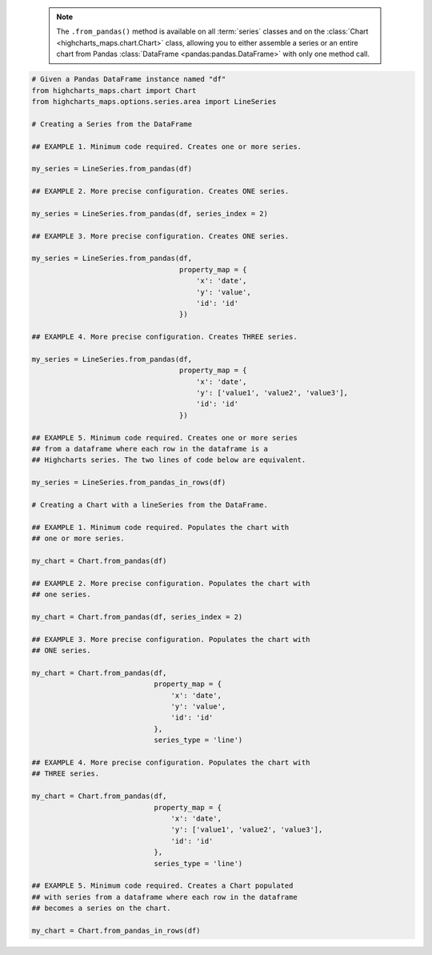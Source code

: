   .. note::

    The ``.from_pandas()`` method is available on all :term:`series` classes and on the
    :class:`Chart <highcharts_maps.chart.Chart>` class, allowing you to either assemble
    a series or an entire chart from Pandas :class:`DataFrame <pandas:pandas.DataFrame>`
    with only one method call.

.. code-block:: python

  # Given a Pandas DataFrame instance named "df"
  from highcharts_maps.chart import Chart
  from highcharts_maps.options.series.area import LineSeries

  # Creating a Series from the DataFrame
  
  ## EXAMPLE 1. Minimum code required. Creates one or more series.

  my_series = LineSeries.from_pandas(df)

  ## EXAMPLE 2. More precise configuration. Creates ONE series.

  my_series = LineSeries.from_pandas(df, series_index = 2)

  ## EXAMPLE 3. More precise configuration. Creates ONE series.

  my_series = LineSeries.from_pandas(df,
                                     property_map = {
                                         'x': 'date',
                                         'y': 'value',
                                         'id': 'id'
                                     })
  
  ## EXAMPLE 4. More precise configuration. Creates THREE series.

  my_series = LineSeries.from_pandas(df,
                                     property_map = {
                                         'x': 'date',
                                         'y': ['value1', 'value2', 'value3'],
                                         'id': 'id'
                                     })

  ## EXAMPLE 5. Minimum code required. Creates one or more series
  ## from a dataframe where each row in the dataframe is a 
  ## Highcharts series. The two lines of code below are equivalent.

  my_series = LineSeries.from_pandas_in_rows(df)
  
  # Creating a Chart with a lineSeries from the DataFrame.

  ## EXAMPLE 1. Minimum code required. Populates the chart with
  ## one or more series.

  my_chart = Chart.from_pandas(df)

  ## EXAMPLE 2. More precise configuration. Populates the chart with
  ## one series.

  my_chart = Chart.from_pandas(df, series_index = 2)

  ## EXAMPLE 3. More precise configuration. Populates the chart with
  ## ONE series.

  my_chart = Chart.from_pandas(df,
                               property_map = {
                                   'x': 'date',
                                   'y': 'value',
                                   'id': 'id'
                               },
                               series_type = 'line')
  
  ## EXAMPLE 4. More precise configuration. Populates the chart with
  ## THREE series.

  my_chart = Chart.from_pandas(df,
                               property_map = {
                                   'x': 'date',
                                   'y': ['value1', 'value2', 'value3'],
                                   'id': 'id'
                               },
                               series_type = 'line')

  ## EXAMPLE 5. Minimum code required. Creates a Chart populated
  ## with series from a dataframe where each row in the dataframe
  ## becomes a series on the chart.

  my_chart = Chart.from_pandas_in_rows(df)


.. collapse:: Method Signature

  .. seealso::

    * :meth:`Chart.from_pandas() <highcharts_maps.chart.Chart.from_pandas>`
    * :meth:`Chart.from_pandas_in_rows() <highcharts_maps.chart.Chart.from_pandas_in_rows>`
    * :meth:`SeriesBase.from_pandas_in_rows() <highcharts_maps.options.series.base.SeriesBase.from_pandas_in_rows>`

  .. method:: .from_pandas(cls, df, property_map = None, series_kwargs = None, series_in_rows = False, series_index = None, **kwargs)
    :noindex:
    :classmethod:

    Create one or more :term:`series` instances whose
    :meth:`.data <highcharts_maps.options.series.base.SeriesBase.data>` properties
    are populated from a `pandas <https://pandas.pydata.org/>`_
    :class:`DataFrame <pandas:pandas.DataFrame>`.

    :param df: The :class:`DataFrame <pandas:pandas.DataFrame>` from which data should be
      loaded.
    :type df: :class:`DataFrame <pandas:pandas.DataFrame>`

    :param property_map: An optional :class:`dict <python:dict>` used to indicate which
      data point property should be set to which column in ``df``. The keys in the
      :class:`dict <python:dict>` should correspond to properties in the data point
      class, while the value should indicate the label for the
      :class:`DataFrame <pandas:pandas.DataFrame>` column.

        .. note::
      
          If any of the values in ``property_map`` contain an iterable, then
          one series will be produced for each item in the iterable. For example,
          the following:
        
            .. code-block:: python
        
              {
                  'x': 'timestamp',
                  'y': ['value1', 'value2', 'value3']
              }
          
          will return *three* series, each of which will have its 
          :meth:`.x <CartesianData.x>` value populated from the column
          labeled ``'timestamp'``, and whose :meth:`.y <CartesianData.y>`
          values will be populated from the columns labeled ``'value1'``,
          ``'value2'``, and ``'value3'``, respectively.

    :type property_map: :class:`dict <python:dict>`

    :param series_type: Indicates the series type that should be created from the CSV
      data. Defaults to ``'line'``.

      .. warning::

        This argument is *not supported* when calling 
        :meth:`.from_pandas() <highcharts_maps.options.series.base.SeriesBase.from_pandas>` on 
        a :term:`series`. It is only supported when calling 
        :meth:`Chart.from_csv() <highcharts_maps.chart.Chart.from_pandas>`.

    :type series_type: :class:`str <python:str>`

    :param series_kwargs: An optional :class:`dict <python:dict>` containing keyword
      arguments that should be used when instantiating the series instance. Defaults
      to :obj:`None <python:None>`.

      .. warning::

        If ``series_kwargs`` contains a ``data`` key, its value will be *overwritten*.
        The ``data`` value will be created from ``df`` instead.

    :type series_kwargs: :class:`dict <python:dict>`

    :param series_in_rows: if ``True``, will attempt a streamlined cartesian series
      with x-values taken from column names, y-values taken from row values, and
      the series name taken from the row index. Defaults to ``False``.
      :obj:`False <python:False>`.
    :type series_in_rows: :class:`bool <python:bool>`

    :param series_index: If supplied, return the series that Highcharts for Python
      generated from ``df`` at the ``series_index`` value. Defaults to 
      :obj:`None <python:None>`, which returns all series generated from ``df``.

    :type series_index: :class:`int <python:int>`, slice, or 
      :obj:`None <python:None>`

    :param **kwargs: Remaining keyword arguments will be attempted on the resulting
      :term:`series` instance and the data points it contains.

    :returns: One or more :term:`series` instances (descended from
      :class:`SeriesBase <highcharts_maps.options.series.base.SeriesBase>`) with the
      :meth:`.data <highcharts_maps.options.series.base.SeriesBase.data>` property
      populated from the data in ``df``.
    :rtype: :class:`list <python:list>` of series instances (descended from
      :class:`SeriesBase <highcharts_maps.options.series.base.SeriesBase>`), or
      a :class:`SeriesBase <highcharts_maps.options.series.base.SeriesBase>`-descended
      instance

    :raises HighchartsPandasDeserializationError: if ``property_map`` references
      a column that does not exist in the data frame
    :raises HighchartsDependencyError: if `pandas <https://pandas.pydata.org>`__ is
      not available in the runtime environment
